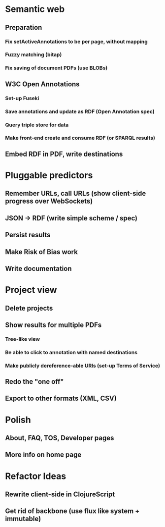 * Semantic web
** Preparation
*** Fix setActiveAnnotations to be per page, without mapping
*** Fuzzy matching (bitap)
*** Fix saving of document PDFs (use BLOBs)
** W3C Open Annotations
*** Set-up Fuseki
*** Save annotations and update as RDF (Open Annotation spec)
*** Query triple store for data
*** Make front-end create and consume RDF (or SPARQL results)
** Embed RDF in PDF, write destinations
* Pluggable predictors
** Remember URLs, call URLs (show client-side progress over WebSockets)
** JSON -> RDF (write simple scheme / spec)
** Persist results
** Make Risk of Bias work
** Write documentation
* Project view
** Delete projects
** Show results for multiple PDFs
*** Tree-like view
*** Be able to click to annotation with named destinations
*** Make publicly dereference-able URIs (set-up Terms of Service)
** Redo the "one off"
** Export to other formats (XML, CSV)
* Polish
** About, FAQ, TOS, Developer pages
** More info on home page
* Refactor Ideas
** Rewrite client-side in ClojureScript
** Get rid of backbone (use flux like system + immutable)
